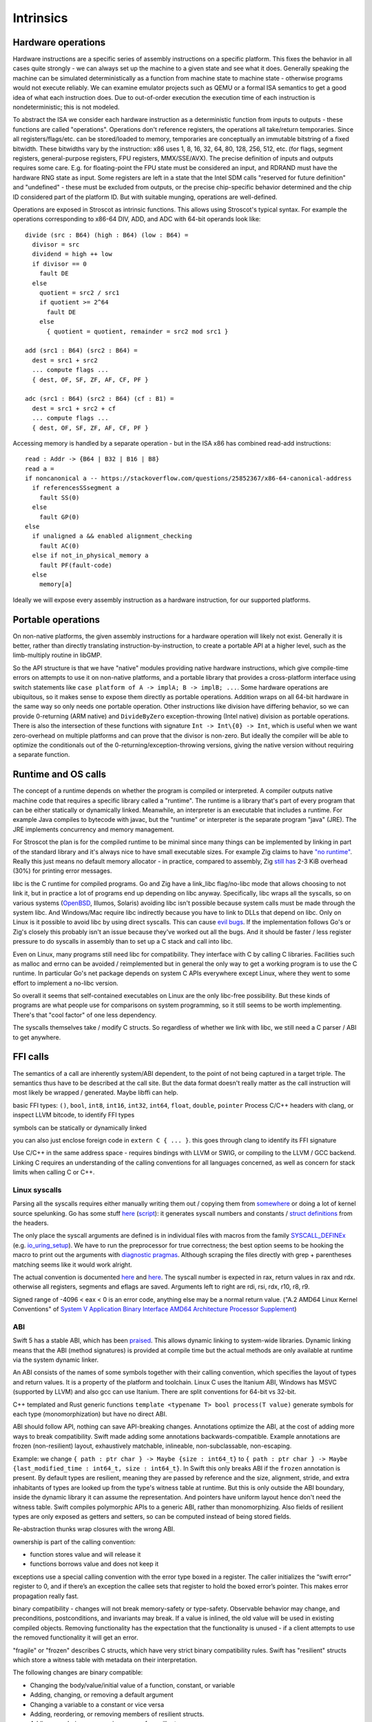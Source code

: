 Intrinsics
##########

Hardware operations
===================

Hardware instructions are a specific series of assembly instructions on a specific platform. This fixes the behavior in all cases quite strongly - we can always set up the machine to a given state and see what it does. Generally speaking the machine can be simulated deterministically as a function from machine state to machine state - otherwise programs would not execute reliably. We can examine emulator projects such as QEMU or a formal ISA semantics to get a good idea of what each instruction does. Due to out-of-order execution the execution time of each instruction is nondeterministic; this is not modeled.

To abstract the ISA we consider each hardware instruction as a deterministic function from inputs to outputs - these functions are called "operations". Operations don't reference registers, the operations all take/return temporaries. Since all registers/flags/etc. can be stored/loaded to memory, temporaries are conceptually an immutable bitstring of a fixed bitwidth. These bitwidths vary by the instruction: x86 uses 1, 8, 16, 32, 64, 80, 128, 256, 512, etc. (for flags, segment registers, general-purpose registers, FPU registers, MMX/SSE/AVX). The precise definition of inputs and outputs requires some care. E.g. for floating-point the FPU state must be considered an input, and RDRAND must have the hardware RNG state as input. Some registers are left in a state that the Intel SDM calls "reserved for future definition" and "undefined" - these must be excluded from outputs, or the precise chip-specific behavior determined and the chip ID considered part of the platform ID. But with suitable munging, operations are well-defined.

Operations are exposed in Stroscot as intrinsic functions. This allows using Stroscot's typical syntax. For example the operations corresponding to x86-64 DIV, ADD, and ADC with 64-bit operands look like:

::

  divide (src : B64) (high : B64) (low : B64) =
    divisor = src
    dividend = high ++ low
    if divisor == 0
      fault DE
    else
      quotient = src2 / src1
      if quotient >= 2^64
        fault DE
      else
        { quotient = quotient, remainder = src2 mod src1 }

  add (src1 : B64) (src2 : B64) =
    dest = src1 + src2
    ... compute flags ...
    { dest, OF, SF, ZF, AF, CF, PF }

  adc (src1 : B64) (src2 : B64) (cf : B1) =
    dest = src1 + src2 + cf
    ... compute flags ...
    { dest, OF, SF, ZF, AF, CF, PF }

Accessing memory is handled by a separate operation - but in the ISA x86 has combined read-add instructions:

::

  read : Addr -> {B64 | B32 | B16 | B8}
  read a =
  if noncanonical a -- https://stackoverflow.com/questions/25852367/x86-64-canonical-address
    if referencesSSsegment a
      fault SS(0)
    else
      fault GP(0)
  else
    if unaligned a && enabled alignment_checking
      fault AC(0)
    else if not_in_physical_memory a
      fault PF(fault-code)
    else
      memory[a]

Ideally we will expose every assembly instruction as a hardware instruction, for our supported platforms.

Portable operations
===================

On non-native platforms, the given assembly instructions for a hardware operation will likely not exist. Generally it is better, rather than directly translating instruction-by-instruction, to create a portable API at a higher level, such as the limb-multiply routine in libGMP.

So the API structure is that we have "native" modules providing native hardware instructions, which give compile-time errors on attempts to use it on non-native platforms, and a portable library that provides a cross-platform interface using switch statements like ``case platform of A -> implA; B -> implB; ...``. Some hardware operations are ubiquitous, so it makes sense to expose them directly as portable operations. Addition wraps on all 64-bit hardware in the same way so only needs one portable operation. Other instructions like division have differing behavior, so we can provide 0-returning (ARM native) and ``DivideByZero`` exception-throwing (Intel native) division as portable operations. There is also the intersection of these functions with signature ``Int -> Int\{0} -> Int``, which is useful when we want zero-overhead on multiple platforms and can prove that the divisor is non-zero. But ideally the compiler will be able to optimize the conditionals out of the 0-returning/exception-throwing versions, giving the native version without requiring a separate function.

Runtime and OS calls
====================

The concept of a runtime depends on whether the program is compiled or interpreted. A compiler outputs native machine code that requires a specific library called a "runtime". The runtime is a library that's part of every program that can be either statically or dynamically linked. Meanwhile, an interpreter is an executable that includes a runtime. For example Java compiles to bytecode with javac, but the "runtime" or interpreter is the separate program "java" (JRE). The JRE implements concurrency and memory management.

For Stroscot the plan is for the compiled runtime to be minimal since many things can be implemented by linking in part of the standard library and it's always nice to have small executable sizes. For example Zig claims to have `"no runtime" <https://ziglang.org/documentation/master/#Memory>`__. Really this just means no default memory allocator - in practice, compared to assembly, Zig `still has <https://drewdevault.com/2020/01/04/Slow.html>`__ 2-3 KiB overhead (30%) for printing error messages.

libc is the C runtime for compiled programs. Go and Zig have a link_libc flag/no-libc mode that allows choosing to not link it, but in practice a lot of programs end up depending on libc anyway. Specifically, libc wraps all the syscalls, so on various systems (`OpenBSD <https://utcc.utoronto.ca/~cks/space/blog/programming/Go116OpenBSDUsesLibc>`__, Illumos, Solaris) avoiding libc isn't possible because system calls must be made through the system libc. And Windows/Mac require libc indirectly because you have to link to DLLs that depend on libc. Only on Linux is it possible to avoid libc by using direct syscalls. This can cause `evil bugs <https://marcan.st/2017/12/debugging-an-evil-go-runtime-bug>`__. If the implementation follows Go's or Zig's closely this probably isn't an issue because they've worked out all the bugs. And it should be faster / less register pressure to do syscalls in assembly than to set up a C stack and call into libc.

Even on Linux, many programs still need libc for compatibility. They interface with C by calling C libraries. Facilities such as malloc and errno can be avoided / reimplemented but in general the only way to get a working program is to use the C runtime. In particular Go's net package depends on system C APIs everywhere except Linux, where they went to some effort to implement a no-libc version.

So overall it seems that self-contained executables on Linux are the only libc-free possibility. But these kinds of programs are what people use for comparisons on system programming, so it still seems to be worth implementing. There's that "cool factor" of one less dependency.

The syscalls themselves take / modify C structs. So regardless of whether we link with libc, we still need a C parser / ABI to get anywhere.

FFI calls
=========

The semantics of a call are inherently system/ABI dependent, to the point of not being captured in a target triple. The semantics thus have to be described at the call site. But the data format doesn't really matter as the call instruction will most likely be wrapped / generated. Maybe libffi can help.

basic FFI types: ``()``, ``bool``, ``int8``, ``int16``, ``int32``, ``int64``, ``float``, ``double``, ``pointer``
Process C/C++ headers with clang, or inspect LLVM bitcode, to identify FFI types

symbols can be statically or dynamically linked

you can also just enclose foreign code in ``extern C { ... }``.
this goes through clang to identify its FFI signature

Use C/C++ in the same address space - requires bindings with LLVM or SWIG, or compiling to the LLVM / GCC backend. Linking C requires an understanding of the calling conventions for all languages concerned, as well as concern for stack limits when calling C or C++.

Linux syscalls
--------------

Parsing all the syscalls requires either manually writing them out / copying them from `somewhere <https://filippo.io/linux-syscall-table/>`__ or doing a lot of kernel source spelunking. Go has some stuff `here <https://pkg.go.dev/golang.org/x/sys/unix?utm_source=godoc>`__ (`script <https://cs.opensource.google/go/x/sys/+/master:unix/linux/mkall.go>`__): it generates syscall numbers and constants / `struct definitions <https://utcc.utoronto.ca/~cks/space/blog/programming/GoCGoCompatibleStructs>`__ from the headers.

The only place the syscall arguments are defined is in individual files with macros from the family `SYSCALL_DEFINEx <https://lwn.net/Articles/604287/>`__ (e.g. `io_uring_setup <https://github.com/torvalds/linux/blob/141415d7379a02f0a75b1a7611d6b50928b3c46d/fs/io_uring.c#L9737>`__). We have to run the preprocessor for true correctness; the best option seems to be hooking the macro to print out the arguments with `diagnostic pragmas <https://gcc.gnu.org/onlinedocs/gcc/Diagnostic-Pragmas.html#Diagnostic-Pragmas>`__. Although scraping the files directly with grep + parentheses matching seems like it would work alright.

The actual convention is documented `here <https://stackoverflow.com/questions/2535989/what-are-the-calling-conventions-for-unix-linux-system-calls-and-user-space-f/2538212#2538212>`__ and `here <https://manpages.debian.org/unstable/manpages-dev/syscall.2.en.html>`__. The syscall number is expected in rax, return values in rax and rdx. otherwise all registers, segments and eflags are saved. Arguments left to right are rdi, rsi, rdx, r10, r8, r9.

Signed range of -4096 < eax < 0 is an error code, anything else may be a normal return value. ("A.2 AMD64 Linux Kernel Conventions" of `System V Application Binary Interface AMD64 Architecture Processor Supplement <https://gitlab.com/x86-psABIs/x86-64-ABI/-/jobs>`__)

ABI
---

Swift 5 has a stable ABI, which has been `praised <https://gankra.github.io/blah/swift-abi/>`__. This allows dynamic linking to system-wide libraries. Dynamic linking means that the ABI (method signatures) is provided at compile time but the actual methods are only available at runtime via the system dynamic linker.

An ABI consists of the names of some symbols together with their calling convention, which specifies the layout of types and return values. It is a property of the platform and toolchain. Linux C uses the Itanium ABI, Windows has MSVC (supported by LLVM) and also gcc can use Itanium. There are split conventions for 64-bit vs 32-bit.

C++ templated and Rust generic functions ``template <typename T> bool process(T value)`` generate symbols for each type (monomorphization) but have no direct ABI.

ABI should follow API, nothing can save API-breaking changes. Annotations optimize the ABI, at the cost of adding more ways to break compatibility. Swift made adding some annotations backwards-compatible. Example annotations are frozen (non-resilient) layout, exhaustively matchable, inlineable, non-subclassable, non-escaping.

Example: we change ``{ path : ptr char } -> Maybe {size : int64_t}`` to ``{ path : ptr char } -> Maybe {last_modified_time : int64_t, size : int64_t}``. In Swift this only breaks ABI if the ``frozen`` annotation is present. By default types are resilient, meaning they are passed by reference and the size, alignment, stride, and extra inhabitants of types are looked up from the type's witness table at runtime. But this is only outside the ABI boundary, inside the dynamic library it can assume the representation. And pointers have uniform layout hence don't need the witness table. Swift compiles polymorphic APIs to a generic ABI, rather than monomorphizing. Also fields of resilient types are only exposed as getters and setters, so can be computed instead of being stored fields.

Re-abstraction thunks wrap closures with the wrong ABI.

ownership is part of the calling convention:

- function stores value and will release it
- functions borrows value and does not keep it

exceptions use a special calling convention with the error type boxed in a register. The caller initializes the “swift error” register to 0, and if there’s an exception the callee sets that register to hold the boxed error’s pointer. This makes error propagation really fast.

binary compatibility - changes will not break memory-safety or type-safety. Observable behavior may change, and preconditions, postconditions, and invariants may break. If a value is inlined, the old value will be used in existing compiled objects. Removing functionality has the expectation that the functionality is unused - if a client attempts to use the removed functionality it will get an error.

"fragile" or "frozen" describes C structs, which have very strict binary compatibility rules. Swift has "resilient" structs which store a witness table with metadata on their interpretation.

The following changes are binary compatible:

- Changing the body/value/initial value of a function, constant, or variable
- Adding, changing, or removing a default argument
- Changing a variable to a constant or vice versa
- Adding, reordering, or removing members of resilient structs.
- Adding, reordering, or removing cases of a resilient enum.
- Changing parsing rules

